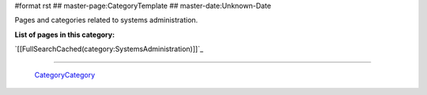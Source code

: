 #format rst
## master-page:CategoryTemplate
## master-date:Unknown-Date

Pages and categories related to systems administration.

**List of pages in this category:**

`[[FullSearchCached(category:SystemsAdministration)]]`_

-------------------------

 CategoryCategory_

.. ############################################################################

.. _CategoryCategory: ../CategoryCategory

